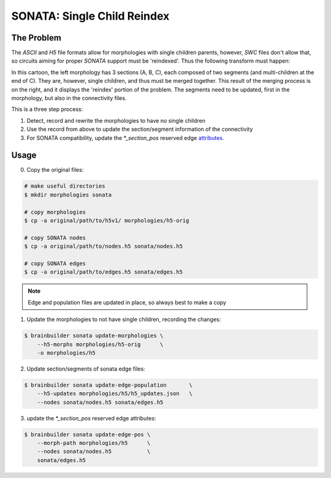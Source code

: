 SONATA: Single Child Reindex
============================

The Problem
-----------

The `ASCII` and `H5` file formats allow for morphologies with single children parents, however, `SWC` files don't allow that, so circuits aiming for proper `SONATA` support must be 'reindexed'.
Thus the following transform must happen:

.. image:: _ static/reindex_morphology.svg

In this cartoon, the left morphology has 3 sections (A, B, C), each composed of two segments (and multi-children at the end of C).
They are, however, single children, and thus must be merged together.
This result of the merging process is on the right, and it displays the 'reindex' portion of the problem.
The segments need to be updated, first in the morphology, but also in the connectivity files.


This is a three step process:

#. Detect, record and rewrite the morphologies to have no single children
#. Use the record from above to update the section/segment information of the connectivity
#. For SONATA compatibility, update the `*_section_pos` reserved edge attributes_.

Usage
-----

0. Copy the original files:

.. code-block:: bash

    # make useful directories
    $ mkdir morphologies sonata

    # copy morphologies
    $ cp -a original/path/to/h5v1/ morphologies/h5-orig

    # copy SONATA nodes
    $ cp -a original/path/to/nodes.h5 sonata/nodes.h5

    # copy SONATA edges
    $ cp -a original/path/to/edges.h5 sonata/edges.h5


.. note::

    Edge and population files are updated in place, so always best to make a copy


1. Update the morphologies to not have single children, recording the changes:

.. code-block:: bash

    $ brainbuilder sonata update-morphologies \
        --h5-morphs morphologies/h5-orig      \
        -o morphologies/h5


2. Update section/segments of sonata edge files:

.. code-block:: bash

    $ brainbuilder sonata update-edge-population       \
        --h5-updates morphologies/h5/h5_updates.json   \
        --nodes sonata/nodes.h5 sonata/edges.h5


3. update the `*_section_pos` reserved edge attributes:

.. code-block:: bash

    $ brainbuilder sonata update-edge-pos \
        --morph-path morphologies/h5      \
        --nodes sonata/nodes.h5           \
        sonata/edges.h5


.. _attributes: https://github.com/AllenInstitute/sonata/blob/master/docs/SONATA_DEVELOPER_GUIDE.md#edges---optional-reserved-attributes
